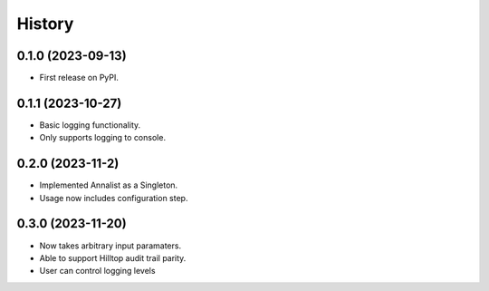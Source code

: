 =======
History
=======

0.1.0 (2023-09-13)
------------------

* First release on PyPI.

0.1.1 (2023-10-27)
------------------

* Basic logging functionality.
* Only supports logging to console.

0.2.0 (2023-11-2)
------------------

* Implemented Annalist as a Singleton.
* Usage now includes configuration step.

0.3.0 (2023-11-20)
------------------

* Now takes arbitrary input paramaters.
* Able to support Hilltop audit trail parity.
* User can control logging levels
